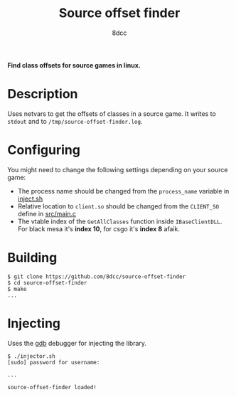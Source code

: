 #+title: Source offset finder
#+options: toc:nil
#+startup: showeverything
#+author: 8dcc

*Find class offsets for source games in linux.*

#+TOC: headlines 2

* Description
Uses netvars to get the offsets of classes in a source game. It writes to =stdout=
and to =/tmp/source-offset-finder.log=.

* Configuring
You might need to change the following settings depending on your source game:
- The process name should be changed from the =process_name= variable in [[https://github.com/8dcc/source-offset-finder/blob/main/inject.sh][inject.sh]]
- Relative location to =client.so= should be changed from the =CLIENT_SO= define in
  [[https://github.com/8dcc/source-offset-finder/blob/main/src/main.c][src/main.c]]
- The vtable index of the =GetAllClasses= function inside =IBaseClientDLL=. For
  black mesa it's *index 10*, for csgo it's *index 8* afaik.

* Building

#+begin_src console
$ git clone https://github.com/8dcc/source-offset-finder
$ cd source-offset-finder
$ make
...
#+end_src

* Injecting
Uses the [[https://www.gnu.org/savannah-checkouts/gnu/gdb/index.html][gdb]] debugger for injecting the library.

#+begin_src console
$ ./injector.sh
[sudo] password for username:

...

source-offset-finder loaded!
#+end_src
